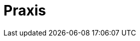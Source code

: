 // Datei: ./praxis/teil-praxis.adoc

// Baustelle: Fertig

[[part.Teil_Praxis]]
[[praxis]]

= Praxis =

// == Ziele ==
// 
// .Ziele:
// ****
// 
// Kurz: Was geht über das Alltagswissen hinaus? -- Spezialwissen
//
//
// * Wie pflege ich die Paketlisten mehrerer Systeme einheitlich?
// * Wie mische ich Releases z.B. mit eigenen oder fremden Paketen?
//   - stable mit Anpassungen, bspw. zusätzlichen Mirrors
//   - stable mit neuen Paketen gemischt ("apt-pinning")
// * Mehrere Aktionen miteinander kombinieren (effektiver sein und weniger tippen müssen)
// * Effektives Managen der Pakete auf mehreren Maschinen
// * Hintergrundwissen
// 
// ****

// Datei (Ende): ./praxis/teil-praxis.adoc
